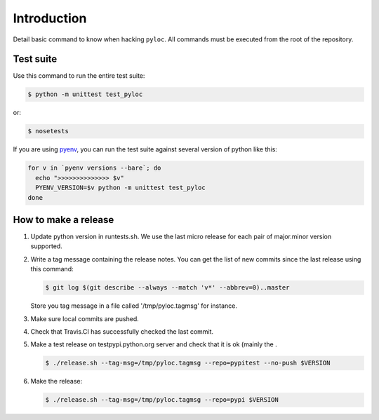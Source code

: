 Introduction
============

Detail basic command to know when hacking ``pyloc``.
All commands must be executed from the root of the repository.

Test suite
----------

Use this command to run the entire test suite:

.. code:: bash

    $ python -m unittest test_pyloc

or:

.. code:: bash

    $ nosetests

If you are using `pyenv <https://github.com/yyuu/pyenv>`_, you can run
the test suite against several version of python like this:

.. code:: bash

    for v in `pyenv versions --bare`; do
      echo ">>>>>>>>>>>>>> $v"
      PYENV_VERSION=$v python -m unittest test_pyloc
    done

How to make a release
---------------------

1. Update python version in runtests.sh. We use the last micro release
   for each pair of major.minor version supported.

2. Write a tag message containing the release notes. You can get the
   list of new commits since the last release using this command:

   .. code:: bash

       $ git log $(git describe --always --match 'v*' --abbrev=0)..master

   Store you tag message in a file called '/tmp/pyloc.tagmsg' for
   instance.

3. Make sure local commits are pushed.

4. Check that Travis.CI has successfully checked the last commit.

5. Make a test release on testpypi.python.org server and check that it
   is ok (mainly the .

   .. code:: bash

       $ ./release.sh --tag-msg=/tmp/pyloc.tagmsg --repo=pypitest --no-push $VERSION

6. Make the release:

   .. code:: bash

       $ ./release.sh --tag-msg=/tmp/pyloc.tagmsg --repo=pypi $VERSION

